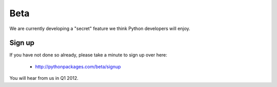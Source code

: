 
Beta
====

We are currently developing a "secret" feature we think Python developers will enjoy.

Sign up
-------

If you have not done so already, please take a minute to sign up
over here:

    - http://pythonpackages.com/beta/signup

You will hear from us in Q1 2012.

